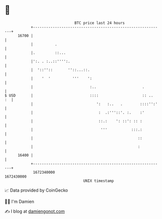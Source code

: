 * 👋

#+begin_example
                                   BTC price last 24 hours                    
               +------------------------------------------------------------+ 
         16700 |                                                            | 
               |          .                                                 | 
               |.         ::...                                             | 
               |':. . :..::'''':.                                           | 
               |  '::''::       ''::...::.                                  | 
               |    '  '          '''    ':                                 | 
               |                          :..                     .         | 
   $ USD       |                          ::::                    :: ..  :  | 
               |                             ':   :..   .        ::::'':'   | 
               |                              :  .:'''::'. :.    :'         | 
               |                              ::.:    ': ::': :: :          | 
               |                               '''           :::.:          | 
               |                                                ::          | 
               |                                                :           | 
         16400 |                                                            | 
               +------------------------------------------------------------+ 
                1672340000                                        1672430000  
                                       UNIX timestamp                         
#+end_example
📈 Data provided by CoinGecko

🧑‍💻 I'm Damien

✍️ I blog at [[https://www.damiengonot.com][damiengonot.com]]
